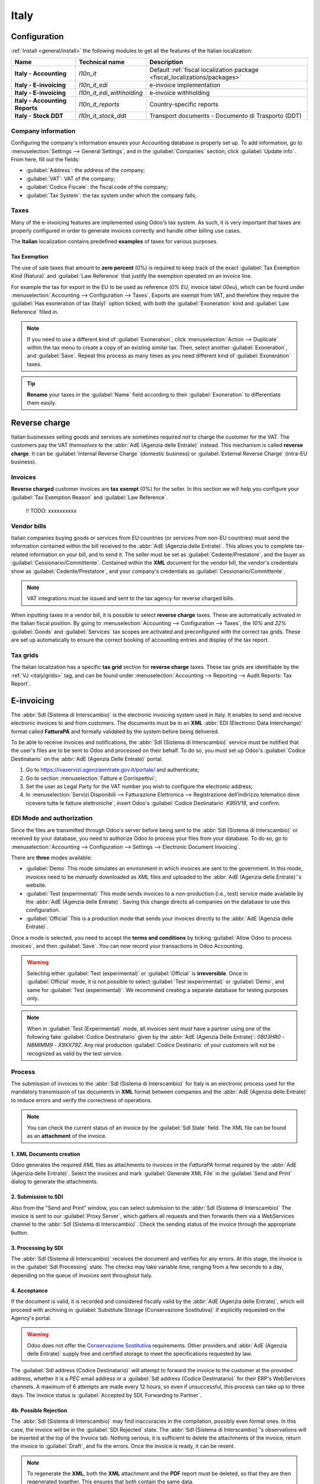 =====
Italy
=====

.. _italy/modules:

Configuration
=============

:ref:`Install <general/install>` the following modules to get all the features of the Italian
localization:

.. list-table::
   :header-rows: 1
   :stub-columns: 1

   * - Name
     - Technical name
     - Description
   * - Italy - Accounting
     - `l10n_it`
     - Default :ref:`fiscal localization package <fiscal_localizations/packages>`
   * - Italy - E-invoicing
     - `l10n_it_edi`
     - e-invoice implementation
   * - Italy - E-invoicing
     - `l10n_it_edi_withholding`
     - e-invoice withholding
   * - Italy - Accounting Reports
     - `l10n_it_reports`
     - Country-specific reports
   * - Italy - Stock DDT
     - `l10n_it_stock_ddt`
     - Transport documents - Documento di Trasporto (DDT)

.. image:: italy/italy-modules.png
   :align: center
   :alt: Italian localization modules

Company information
-------------------

Configuring the company's information ensures your Accounting database is properly set up. To add
information, go to :menuselection:`Settings --> General Settings`, and in the :guilabel:`Companies`
section, click :guilabel:`Update info`. From here, fill out the fields:

- :guilabel:`Address`: the address of the company;
- :guilabel:`VAT`: VAT of the company;
- :guilabel:`Codice Fiscale`: the fiscal code of the company;
- :guilabel:`Tax System`: the tax system under which the company falls;

.. image:: italy/italy-company.png
   :align: center
   :alt: Company information to provide

Taxes
-----

Many of the e-invoicing features are implemented using Odoo's tax system. As such, it is very
important that taxes are properly configured in order to generate invoices correctly and handle
other billing use cases.

The **Italian** localization contains predefined **examples** of taxes for various purposes.

Tax Exemption
~~~~~~~~~~~~~~

.. _italy/tax-exemption:

The use of sale taxes that amount to **zero percent** (0%) is required to keep track of
the exact :guilabel:`Tax Exemption Kind (Natura)` and :guilabel:`Law Reference` that justify the
exemption operated on an invoice line.

For example the tax for export in the EU to be used as reference (`0% EU`, invoice label `00eu`),
which can be found under :menuselection:`Accounting --> Configuration --> Taxes`.
Exports are exempt from VAT, and therefore they require the :guilabel:`Has exoneration of tax (Italy)`
option ticked, with both the :guilabel:`Exoneration` kind and :guilabel:`Law Reference` filled in.

.. image:: italy/italy-tax.png
   :align: center
   :alt: Tax Exemption Settings

.. note::
   If you need to use a different kind of :guilabel:`Exoneration`, click :menuselection:`Action -->
   Duplicate` within the tax menu to create a copy of an existing similar tax. Then, select another
   :guilabel:`Exoneration`, and :guilabel:`Save`. Repeat this process as many times as you need
   different kind of :guilabel:`Exoneration` taxes.

.. tip::
   **Rename** your taxes in the :guilabel:`Name` field according to their :guilabel:`Exoneration` to
   differentiate them easily.

Reverse charge
==============

Italian businesses selling goods and services are sometimes required *not* to charge the customer
for the VAT. The customers pay the VAT *themselves* to the :abbr:`AdE (Agenzia delle Entrate)` instead.
This mechanism is called **reverse charge**. It can be :guilabel:`Internal Reverse Charge` (domestic
business) or :guilabel:`External Reverse Charge` (intra-EU business).

Invoices
--------

**Reverse charged** customer invoices are **tax exempt** (0%) for the seller. In this section we
will help you configure your :guilabel:`Tax Exemption Reason` and :guilabel:`Law Reference`.

    !! TODO: xxxxxxxxxx

Vendor bills
------------

Italian companies buying goods or services from EU countries (or services from non-EU countries)
must send the information contained within the bill received to the :abbr:`AdE (Agenzia delle Entrate)`. This
allows you to complete tax-related information on your bill, and to send it. The seller must be set
as :guilabel:`Cedente/Prestatore`, and the buyer as :guilabel:`Cessionario/Committente`. Contained
within the **XML** document for the vendor bill, the vendor's credentials show as
:guilabel:`Cedente/Prestatore`, and your company's credentials as
:guilabel:`Cessionario/Committente`.

.. note::
   VAT integrations must be issued and sent to the tax agency for reverse charged bills.

When inputting taxes in a vendor bill, it is possible to select **reverse charge** taxes. These are
automatically activated in the Italian fiscal position. By going to :menuselection:`Accounting -->
Configuration --> Taxes`, the `10%` and `22%` :guilabel:`Goods` and :guilabel:`Services` tax scopes
are activated and preconfigured with the correct tax grids. These are set up automatically to ensure
the correct booking of accounting entries and display of the tax report.

.. _italy/grids:

Tax grids
---------

The Italian localization has a specific **tax grid** section for **reverse charge** taxes. These tax
grids are identifiable by the :ref:`VJ <italy/grids>` tag, and can be found under
:menuselection:`Accounting --> Reporting --> Audit Reports: Tax Report`.

.. image:: italy/italy-grids.png
   :align: center
   :alt: Italian reverse charge tax grids

.. _italy/e-invoicing:

E-invoicing
===========

The :abbr:`SdI (Sistema di Interscambio)` is the electronic invoicing system used in Italy. It
enables to send and receive electronic invoices to and from customers. The documents must be in an
**XML** :abbr:`EDI (Electronic Data Interchange)` format called **FatturaPA** and formally validated
by the system before being delivered.

To be able to receive invoices and notifications, the :abbr:`SdI (Sistema di Interscambio)` service
must be notified that the user's files are to be sent to Odoo and processed on their behalf. To do
so, you must set up Odoo's :guilabel:`Codice Destinatario` on the :abbr:`AdE (Agenzia Delle
Entrate)` portal.

#. Go to https://ivaservizi.agenziaentrate.gov.it/portale/ and authenticate;
#. Go to section :menuselection:`Fatture e Corrispettivi`;
#. Set the user as Legal Party for the VAT number you wish to configure the electronic address;
#. In :menuselection:`Servizi Disponibili --> Fatturazione Elettronica --> Registrazione
   dell’indirizzo telematico dove ricevere tutte le fatture elettroniche`, insert Odoo's
   :guilabel:`Codice Destinatario` `K95IV18`, and confirm.

EDI Mode and authorization
--------------------------

Since the files are transmitted through Odoo's server before being sent to the :abbr:`SdI (Sistema
di Interscambio)` or received by your database, you need to authorize Odoo to process your files
from your database. To do so, go to :menuselection:`Accounting --> Configuration --> Settings -->
Electronic Document Invoicing`.

There are **three** modes available:

- :guilabel:`Demo`
  This mode simulates an environment in which invoices are sent to the government. In this mode,
  invoices need to be *manually* downloaded as XML files and uploaded to the :abbr:`AdE (Agenzia
  delle Entrate)`'s website.
- :guilabel:`Test (experimental)`
  This mode sends invoices to a non-production (i.e., test) service made available by the :abbr:`AdE
  (Agenzia delle Entrate)`. Saving this change directs all companies on the database to use this
  configuration.
- :guilabel:`Official`
  This is a production mode that sends your invoices directly to the :abbr:`AdE (Agenzia delle
  Entrate)`.

Once a mode is selected, you need to accept the **terms and conditions** by ticking :guilabel:`Allow
Odoo to process invoices`, and then :guilabel:`Save`. You can now record your transactions in Odoo
Accounting.

.. warning::
   Selecting either :guilabel:`Test (experimental)` or :guilabel:`Official` is **irreversible**.
   Once in :guilabel:`Official` mode, it is not possible to select :guilabel:`Test (experimental)`
   or :guilabel:`Demo`, and same for :guilabel:`Test (experimental)`. We recommend creating a
   separate database for testing purposes only.

.. note::
   When in :guilabel:`Test (Experimental)` mode, all invoices sent *must* have a partner using one
   of the following fake :guilabel:`Codice Destinatario` given by the :abbr:`AdE (Agenzia Delle Entrate)`:
   `0803HR0` - `N8MIMM9` - `X9XX79Z`. Any real production :guilabel:`Codice Destinario` of your
   customers will not be recognized as valid by the test service.

.. image:: italy/italy-edi.png
   :align: center
   :alt: Italy's electronic document invoicing options

.. _italy/e-invoicing-process:

Process
-------

The submission of invoices to the :abbr:`SdI (Sistema di Interscambio)` for Italy is an electronic
process used for the mandatory transmission of tax documents in **XML** format between companies and
the :abbr:`AdE (Agenzia delle Entrate)` to reduce errors and verify the correctness of operations.

.. note::
   You can check the current status of an invoice by the :guilabel:`SdI State` field.
   The XML file can be found as an **attachment** of the invoice.

.. image:: italy/italy-edi-process.png
   :align: center
   :alt: EDI Process

1. XML Documents creation
~~~~~~~~~~~~~~~~~~~~~~~~~

Odoo generates the required `XML` files as attachments to invoices in the `FatturaPA` format
required by the :abbr:`AdE (Agenzia delle Entrate)`. Select the invoices and mark
:guilabel:`Generate XML File` in the :guilabel:`Send and Print` dialog to generate the attachments.

.. image:: italy/italy-edi-menu.png
   :align: center
   :alt: Send and Print menu

.. image:: italy/italy-edi-send-and-print.png
   :align: center
   :alt: Send and Print dialog

.. image:: italy/italy-edi-attachments.png
   :align: center
   :alt: Italian EDI Attachments

2. Submission to SDI
~~~~~~~~~~~~~~~~~~~~

Also from the "Send and Print" window, you can select submission to the :abbr:`SdI (Sistema di
Interscambio)` The invoice is sent to our :guilabel:`Proxy Server`, which gathers all requests and
then forwards them via a WebServices channel to the :abbr:`SdI (Sistema di Interscambio)`. Check the
sending status of the invoice through the appropriate button.

.. image:: italy/italy-edi-check-sending.png
   :align: center
   :alt: Check Sending Button

3. Processing by SDI
~~~~~~~~~~~~~~~~~~~~

The :abbr:`SdI (Sistema di Interscambio)` receives the document and verifies for any errors. At this
stage, the invoice is in the :guilabel:`SdI Processing` state. The checks may take variable time,
ranging from a few seconds to a day, depending on the queue of invoices sent throughout Italy.

.. image:: italy/italy-edi-processing.png
   :align: center
   :alt: EDI Processing State

4. Acceptance
~~~~~~~~~~~~~

If the document is valid, it is recorded and considered fiscally valid by the :abbr:`AdE (Agenzia
delle Entrate)`, which will proceed with archiving in :guilabel:`Substitute Storage (Conservazione
Sostitutiva)` if explicitly requested on the Agency's portal. 

.. warning::
   Odoo does not offer the
   `Conservazione Sostitutiva <https://www.agid.gov.it/index.php/it/piattaforme/conservazione>`_
   requirements. Other providers and :abbr:`AdE (Agenzia delle Entrate)` supply free and certified storage to
   meet the specifications requested by law.

The :guilabel:`SdI address (Codice Destinatario)` will attempt to forward the invoice to the
customer at the provided address, whether it is a `PEC` email address or a :guilabel:`SdI address
(Codice Destinatario)` for their ERP's WebServices channels. A maximum of 6 attempts are made every
12 hours, so even if unsuccessful, this process can take up to three days. The invoice status is
:guilabel:`Accepted by SDI, Forwarding to Partner`.

.. image:: italy/italy-edi-forwarding.png
   :align: center
   :alt: EDI Forwarding State

4b. Possible Rejection
~~~~~~~~~~~~~~~~~~~~~~

The :abbr:`SdI (Sistema di Interscambio)` may find inaccuracies in the compilation, possibly even
formal ones. In this case, the invoice will be in the :guilabel:`SDI Rejected` state. The :abbr:`SdI
(Sistema di Interscambio)`'s observations will be inserted at the top of the Invoice tab. Nothing
serious, it is sufficient to delete the attachments of the invoice, return the invoice to
:guilabel:`Draft`, and fix the errors. Once the invoice is ready, it can be resent.

.. note::
   To regenerate the **XML**, both the **XML** attachment and the **PDF** report must be deleted, so
   that they are then regenerated together. This ensures that both contain the same data.

.. image:: italy/italy-edi-rejected.png
   :align: center
   :alt: EDI Rejected State

5. Forwarding Completed
~~~~~~~~~~~~~~~~~~~~~~~

The invoice has been delivered to the customer; however, remember that many customers still prefer
to have a copy in **PDF** via email or post. Its status is :guilabel:`Accepted by SDI, Delivered to
Partner`.

.. image:: italy/italy-edi-accepted.png
   :align: center
   :alt: EDI Delivered State

5b. Possible Forwarding Failure
~~~~~~~~~~~~~~~~~~~~~~~~~~~~~~~

If the :abbr:`SdI (Sistema di Interscambio)` cannot contact your customer, they may not be
registered on the :abbr:`AdE (Agenzia delle Entrate)` portal. No problem, just make sure to send the
invoice in **PDF** via email or by mail. The invoice will be in the :guilabel:`Accepted by SDI,
Partner Delivery Failed` state.

.. image:: italy/italy-edi-forward-failed.png
   :align: center
   :alt: EDI Forward Failed State

Mastering the Document Types
----------------------------

The :abbr:`SdI (Sistema di Interscambio)` does not only require businesses to send customer invoices
through the :abbr:`EDI (Electronic Data Interchange)` but there are also many other documents that
need sending. All the different configurations are technically identified by a :guilabel:`Document
Type` code. We do **not** show the :guilabel:`Document Type` to the user, but it is used in the
generation of the **XML** file.

TD01 - Invoices
~~~~~~~~~~~~~~~

This represents the standard **domestic** scenario for all invoices exchanged through the :abbr:`SdI
(Sistema di Interscambio)`. Any invoice that doesn't fall into one of the specific special cases
will be categorized as a Regular Invoice, identified by the :guilabel:`Document Type` `TD01`.
  
TD02 - Down payments
~~~~~~~~~~~~~~~~~~~~
  
**Down payment** invoices are imported/exported with a different :guilabel:`Document Type` code
`TDO2` than regular invoices. Upon import of the invoice, it creates a regular vendor bill.

Odoo exports moves as `TD02` if the following conditions are met:

#. Is an invoice;
#. All invoice lines are related to **sales order lines** that have the flag `is_downpayment` set as
   `True`.

TD04 - Credit notes
~~~~~~~~~~~~~~~~~~~

It is the standard scenario for all **credit notes** issued to **domestic** clients, when we need to
formally acknowledge that the seller is reducing or canceling a previously issued invoice, for
example in case of overbilling, incorrect items or overpayment. Just like invoices, they must be
sent to the :abbr:`SdI (Sistema di Interscambio)`, their :guilabel:`Document Type` `TD04`

TD07, TD08, TD09 - Simplified Invoicing
~~~~~~~~~~~~~~~~~~~~~~~~~~~~~~~~~~~~~~~

**Simplified invoices** (:guilabel:`Document Type` `TD07`), **credit notes** (`TD08`) and **debit
notes** (`TD09`) can be used to certify **domestic transactions** under **400 EUR** (VAT included).
Its status is the same as a regular invoice, but with fewer information requirements.

For a **simplified** invoice to be established, it must include:

#. :guilabel:`Customer Invoice` reference: **unique** numbering sequence with **no gaps**;
#. :guilabel:`Invoice Date`: issue **date** of the invoice;
#. :guilabel:`Company Info`: the **seller**'s full credentials (VAT/TIN number, name, full address)
   under :menuselection:`General Settings --> Companies (section)`;
#. :guilabel:`VAT`: the **buyer**'s VAT/TIN number (on their profile card);
#. :guilabel:`Total`: the total **amount** (VAT included) of the invoice.

In the :abbr:`EDI (Electronic Data Interchange)`, Odoo exports invoices as simplified if:

#. It is a **domestic** transaction (i.e., the partner is from Italy);
#. The buyer's data is **insufficient** for a regular invoice;
#. The **required fields** for a regular invoice (address, ZIP code, city, country) are
   provided;
#. The total amount VAT included is **less** than **400 EUR**.

.. note::
   The 400 EUR threshold was defined in `the decree of the 10th of May 2019 in the Gazzetta
   Ufficiale <https://www.gazzettaufficiale.it/eli/id/2019/05/24/19A03271/sg>`_. We advise you
   to check the current official value.

TD16 - Internal Reverse Charge
~~~~~~~~~~~~~~~~~~~~~~~~~~~~~~

  !! TODO: xxxxx

TD17 - Buying services from abroad
~~~~~~~~~~~~~~~~~~~~~~~~~~~~~~~~~~

Buying **services** from **EU** and **non-EU** countries:

The foreign *seller* invoices a service with a **VAT-excluded** price, as it is not
taxable in Italy. The VAT is paid by the *buyer* in Italy;

- Within EU: the *buyer* integrates the invoice received with the **VAT information**
  due in Italy (i.e., **vendor bill tax integration**);
- Non-EU: the *buyer* sends themselves an invoice (i.e., **self-billing**).

Odoo exports a transaction as `TD17` if the following conditions are met:

- Is a vendor bill;
- At least one tax on the invoice lines targets the tax grids :ref:`VJ <italy/grids>`;
- All invoice lines either have :guilabel:`Services` as **products**, or a tax with the
  :guilabel:`Services` as **tax scope**.

TD18 - Buying goods from EU
~~~~~~~~~~~~~~~~~~~~~~~~~~~

Invoices issued within the EU follow a **standard format**, therefore only an integration of
the existing invoice is required.

Odoo exports a transaction as `TD18` if the following conditions are met:

- Is a vendor bill;
- At least one tax on the invoice lines targets the tax grids :ref:`VJ <italy/grids>`;
- All invoice lines either have :guilabel:`Consumable` as **products**, or a tax with the
  :guilabel:`Goods` as **tax scope**.

TD19 - Buying goods from VAT deposit
~~~~~~~~~~~~~~~~~~~~~~~~~~~~~~~~~~~~

Buying **goods** from a **foreign** vendor, but the **goods** are already in **Italy** in a
**VAT deposit**.

- From EU: the *buyer* integrates the invoice received with the **VAT information** due in
  Italy (i.e., **vendor bill tax integration**);
- Non-EU: the *buyer* sends an invoice to *themselves* (i.e., **self-billing**).

Odoo exports a move as a `TD19` if the following conditions are met:

- Is a vendor bill;
- At least one tax on the invoice lines targets the tax grid :ref:`VJ3 <italy/grids>`;
- All invoice lines either have :guilabel:`Consumables` as products, or a tax with
  :guilabel:`Goods` as **tax scope**.

TD24 - Deferred invoices
~~~~~~~~~~~~~~~~~~~~~~~~

The **deferred invoice** is an invoice that is **issued at a later time** than the sale of
goods or the provision of services. A **deferred invoice** has to be issued at the latest
within the **15th day** of the month following the delivery covered by the document.

It usually is a **summary invoice** containing a list of multiple sales of goods or services,
carried out in the month. The business is allowed to **group** the sales into **one invoice**,
generally issued at the **end of the month** for accounting purposes. Deferred invoices are
default for **wholesaler** having recurrent clients.

If the goods are transported by a **carrier**, every delivery has an associated **Documento di
Transporto (DDT)**, or **Transport Document**. The deferred invoice **must** indicate the
details of all the **DDTs** information for better tracing.

.. note::
    E-invoicing of deferred invoices requires the `l10n_it_stock_ddt`
    :ref:`module <italy/modules>`. In this case, a dedicated :guilabel:`Document Type` `TD24`
    is used in the e-invoice.

Odoo exports moves as `TD24` if the following conditions are met:

#. Is an invoice;
#. Is associated to deliveries whose **DDTs** have a **different** date than the issuance date
   of the invoice.

TD28 - San Marino
~~~~~~~~~~~~~~~~~

Invoices
********

San Marino and Italy have special agreements on e-invoicing operations. As such, **invoices** follow
the regular **reverse charge** rules. You can use the proper :guilabel:`Document Type` depending on
the invoice type: `TD01`, `TD04`, `TD05`, `TD24`, `TD25`. Additional requirements are not enforced
by Odoo, however, the user is requested by the **State** to:

- Select a tax with the :guilabel:`Tax Exemption Kind` set to `N3.3`;
- Use the generic :abbr:`SdI (Sistema di Interscambio)` :guilabel:`Destination Code (Codice
  Destinatario)` `2R4GT08`. The invoice is then routed by a dedicated office in San Marino to the
  correct business.

Vendor Bills
************

When a **paper bill** is received from San Marino, any Italian company **must** submit that invoice
to the :abbr:`AdE (Agenzia delle Entrate)` by indicating the e-invoice's :guilabel:`Document Type` field with
the special value `TD28`.

Odoo exports a move as `TD28` if the following conditions are met:
#. Is a vendor bill;
#. At least one tax on the invoice lines targets the tax grids :ref:`VJ <italy/grids>`;
#. The **country** of the partner is **San Marino**.

Public Admnistration Businesses (B2G)
=====================================

.. warning::
   Odoo does **not** send invoices directly to the government as they need to be signed. If we see
   that the codice destinatario is 6 digits, then it is not sent to the PA automatically, but you
   can download the **XML**, sign it with an external program and send it through the portal.

Digital qualified signature
---------------------------

For invoices and bills intended to the **Pubblica Amministrazione (B2G)**, a **Digital Qualified
Signature** is required for all files sent through the :abbr:`SdI (Sistema di Interscambio)`. The
**XML** file must be certified using a certificate that is either:

- a **smart card**;
- a **USB token**;
- a **Hardware Security Module (HSM)**.

CIG, CUP, DatiOrdineAcquisto
----------------------------

To ensure the effective traceability of payments by public administrations, electronic invoices
issued to the public administrations must contain:

- The :abbr:`CIG (Codice Identificativo Gara)`, except in cases of exclusion from traceability
  obligations provided by law n. 136 of August 13, 2010;
- The :abbr:`CUP (Codice Unico di Progetto)`, in case of invoices related to public works.

If the **XML** file requires it, the :abbr:`AdE (Agenzia Delle Entrate)` can *only* proceed payments of
electronic invoices when the **XML** file contains a :abbr:`CIG (Codice Identificativo Gara)` and
:abbr:`CUP (Codice Unico di Progetto)`. For each electronic invoice, it is **necessary** to indicate
the :abbr:`CUU (Codice Univoco Ufficio)`, which represents the unique identifier code that allows
the :abbr:`SdI (Sistema di Interscambio)` to correctly deliver the electronic invoice to the
recipient office.

.. note::
   - The :abbr:`Codice Unico di Progetto)` and the :abbr:`CIG (Codice Identificativo Gara)` must be
     included in one of the **2.1.2** (DatiOrdineAcquisto), **2.1.3** (Dati Contratto), **2.1.4**
     (DatiConvenzione), **2.1.5** (Date Ricezione), or **2.1.6** (Dati Fatture Collegate)
     information blocks. These correspond to the elements named :guilabel:`CodiceCUP` and
     :guilabel:`CodiceCIG` of the electronic invoice **XML** file, whose table can be found on the
     government `website <http://www.fatturapa.gov.it/>`_.
   - The :abbr:`CUU (Codice Univoco Ufficio)` must be included in the electronic invoice
     corresponding to the element **1.1.4** (:guilabel:`CodiceDestinario`).

Process
~~~~~~~

  !! TODO: xxxxxxxxxxxx

#. Requires user signature
#. SdI Accepted, Accepted by the PA Partner
#. SdI Accepted, Rejected by the PA Partner
#. SdI Accepted, PA Partner Expired Terms
